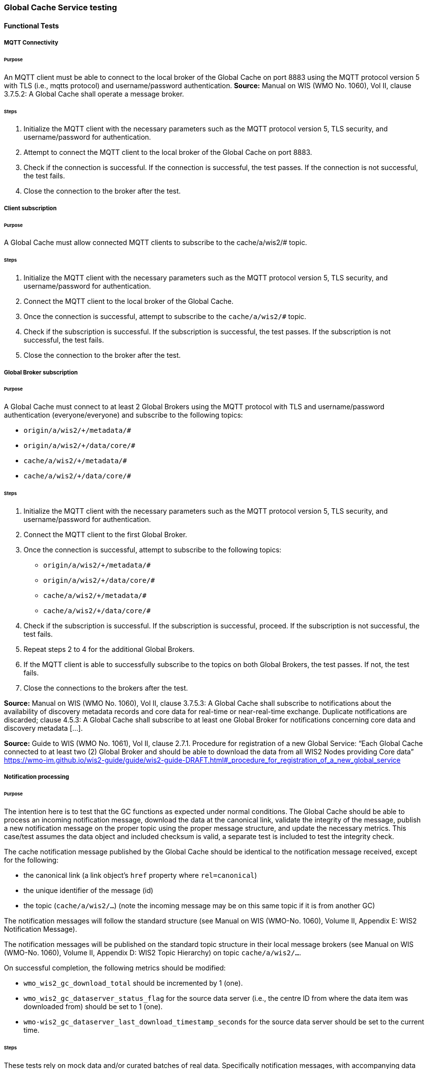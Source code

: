 [[global-cache-testing]]

=== Global Cache Service testing

==== Functional Tests

===== MQTT Connectivity

====== Purpose
An MQTT client must be able to connect to the local broker of the Global Cache on port 8883 using the MQTT protocol version 5 with TLS (i.e., mqtts protocol) and username/password authentication.
*Source:* Manual on WIS (WMO No. 1060), Vol II, clause 3.7.5.2: A Global Cache shall operate a message broker.

====== Steps

. Initialize the MQTT client with the necessary parameters such as the MQTT protocol version 5, TLS security, and username/password for authentication.
. Attempt to connect the MQTT client to the local broker of the Global Cache on port 8883.
. Check if the connection is successful. If the connection is successful, the test passes. If the connection is not successful, the test fails.
. Close the connection to the broker after the test.

===== Client subscription

====== Purpose
A Global Cache must allow connected MQTT clients to subscribe to the cache/a/wis2/# topic.

====== Steps

. Initialize the MQTT client with the necessary parameters such as the MQTT protocol version 5, TLS security, and username/password for authentication.
. Connect the MQTT client to the local broker of the Global Cache.
. Once the connection is successful, attempt to subscribe to the `cache/a/wis2/#` topic.
. Check if the subscription is successful. If the subscription is successful, the test passes. If the subscription is not successful, the test fails.
. Close the connection to the broker after the test.

===== Global Broker subscription

====== Purpose
A Global Cache must connect to at least 2 Global Brokers using the MQTT protocol with TLS and username/password authentication (everyone/everyone) and subscribe to the following topics:

* ``++origin/a/wis2/+/metadata/#++``
* ``++origin/a/wis2/+/data/core/#++``
* ``++cache/a/wis2/+/metadata/#++``
* ``++cache/a/wis2/+/data/core/#++``

====== Steps

. Initialize the MQTT client with the necessary parameters such as the MQTT protocol version 5, TLS security, and username/password for authentication.
. Connect the MQTT client to the first Global Broker.
. Once the connection is successful, attempt to subscribe to the following topics:
   - ``++origin/a/wis2/+/metadata/#++``
   - ``++origin/a/wis2/+/data/core/#++``
   - ``++cache/a/wis2/+/metadata/#++``
   - ``++cache/a/wis2/+/data/core/#++``
. Check if the subscription is successful. If the subscription is successful, proceed. If the subscription is not successful, the test fails.
. Repeat steps 2 to 4 for the additional Global Brokers.
. If the MQTT client is able to successfully subscribe to the topics on both Global Brokers, the test passes. If not, the test fails.
. Close the connections to the brokers after the test.

*Source:* Manual on WIS (WMO No. 1060), Vol II, clause 3.7.5.3: A Global Cache shall subscribe to notifications about the availability of discovery metadata records and core data for real-time or near-real-time exchange. Duplicate notifications are discarded; clause 4.5.3: A Global Cache shall subscribe to at least one Global Broker for notifications concerning core data and discovery metadata [...].

*Source:* Guide to WIS (WMO No. 1061), Vol II, clause 2.7.1. Procedure for registration of a new Global Service: “Each Global Cache connected to at least two (2) Global Broker and should be able to download the data from all WIS2 Nodes providing Core data” https://wmo-im.github.io/wis2-guide/guide/wis2-guide-DRAFT.html#_procedure_for_registration_of_a_new_global_service

===== Notification processing

====== Purpose
The intention here is to test that the GC functions as expected under normal conditions. The Global Cache should be able to process an incoming notification message, download the data at the canonical link, validate the integrity of the message, publish a new notification message on the proper topic using the proper message structure, and update the necessary metrics. This case/test assumes the data object and included checksum is valid, a separate test is included to test the integrity check.

The cache notification message published by the Global Cache should be identical to the notification message received, except for the following:

* the canonical link (a link object's `href` property where `rel=canonical`)
* the unique identifier of the message (id)
* the topic (`cache/a/wis2/...`) (note the incoming message may be on this same topic if it is from another GC)

The notification messages will follow the standard structure (see Manual on WIS (WMO-No. 1060), Volume II, Appendix E: WIS2 Notification Message).

The notification messages will be published on the standard topic structure in their local message brokers (see Manual on WIS (WMO-No. 1060), Volume II, Appendix D: WIS2 Topic Hierarchy) on topic `cache/a/wis2/...`.

On successful completion, the following metrics should be modified:

* `wmo_wis2_gc_download_total` should be incremented by 1 (one).
* `wmo_wis2_gc_dataserver_status_flag` for the source data server (i.e., the centre ID from where the data item was downloaded from) should be set to 1 (one).
* `wmo-wis2_gc_dataserver_last_download_timestamp_seconds` for the source data server should be set to the current time.

====== Steps

These tests rely on mock data and/or curated batches of real data. Specifically notification messages, with accompanying data objects, whose characteristics are known and can be used to validate the GC's behavior.
Upon processing the batch of notification messages, the following will be evaluated and compared against the expected results:

* The total number of cache notification messages published by the GC
* The total number of data objects cached by the GC
* The validity of the notification messages published by the GC
* The validity of the data objects cached by the GC (i.e., the data object is accessible via the canonical link)
* The following metrics are updated (or not) as expected per the curated test data set:
  ** `wmo_wis2_gc_download_total`
  ** `wmo_wis2_gc_dataserver_status_flag`
  ** `wmo_wis2_gc_dataserver_last_download_timestamp_seconds`

*Source:* Manual on WIS (WMO No. 1060), Vol II, clause 3.7.5.4: Based on the notifications it receives, a Global Cache shall download and store a copy of discovery metadata records and core data from [WIS2 Nodes] and other Global [Services]; clause 3.7.5.7: A Global Cache shall publish notifications via its Message Broker about copies of the discovery metadata records and core data it makes available. A Global Cache shall use a standardized topic structure when publishing notifications; clause 4.5.2: A Global Cache shall download core data and discovery metadata from [WIS2 Nodes] and other Global [Services] to provide for reliable, low-latency access to those resources via WIS; clause 4.5.4: Based on received notifications, a Global Cache shall download core data from [WIS2 Nodes] or other Global [Services] and store them for a minimum duration of 24 hours; clause 4.5.5: Based on its received notifications, a Global Cache shall download discovery metadata records from [WIS2 Nodes] or other Global [Services] and store them for a minimum duration of 24 hours; clause 4.5.7: A Global Cache shall publish notifications to a Message Broker indicating  the availability of data and discovery metadata resources from the Global Cache and shall use the format and protocol specified [...].

*Source:* Guide to WIS (WMO No. 1061), Vol II, clause 2.7.4.1. [Global Cache] Technical considerations https://wmo-im.github.io/wis2-guide/guide/wis2-guide-DRAFT.html#_technical_considerations_2; clause 2.7.4.2. [Global Cache] Practices and procedures https://wmo-im.github.io/wis2-guide/guide/wis2-guide-DRAFT.html#_practices_and_procedures_2

===== Cache false directive

====== Purpose
Where a Global Cache receives a notification message with _properties.cache_ set to false, the Global Cache should publish a notification message where the data download link (a link object's `href` property where `rel=canonical`) refers to the source data server.

The cache notification message published by the Global Cache should be identical to the notification message received, except for the following:

* the unique identifier of the message (id)
* the topic (`cache/a/wis2/...`) (note the incoming message may be on this same topic if it is from another GC)
----
Is the above assessment correct?
----

===== Steps

These tests rely on mock data and/or curated batches of real data. Specifically notification messages, with accompanying data objects, whose characteristics are known and can be used to validate the GC's behavior. In this case a known number of messages will have the cache directive set to false.
Upon processing the batch of notification messages, the following will be evaluated and compared against the expected results:

* The total number of cache notification messages published by the GC
* The total number of data objects cached by the GC
* The validity of the notification messages published by the GC, taking into consideration the bullets above (difference between the original and the published message).
* The following metrics are updated (or not) as expected per the curated test data set:
  ** `wmo_wis2_gc_download_total`
  ** `wmo_wis2_gc_dataserver_status_flag`
  ** `wmo_wis2_gc_dataserver_last_download_timestamp_seconds`
  ** `wmo_wis2_gc_no_cache_total` (incremented by 1 for each notification message where the cache directive is set to false)

----
wmo_wis2_gc_no_cache_total is a proposed new metric
----

===== Source download failure

====== Purpose
Where a Global Cache is unable to download a data item from the location specified in a notification message (i.e., the source data server), the `metric wmo_wis2_gc_dataserver_status_flag` for the source data server should be set to 0 (zero).

===== Steps

. step 1
. step 2

===== Cache override

====== Purpose
Where a Global Cache determines that it is unable to cache a data item, the Global Cache should publish a notification message where the data download link (a link object's `href` property where `rel=canonical`) refers to the source data server, and the metric `wmo_wis2_gc_cache_override_total` is incremented by 1 (one).

More details needed about the notification message; format, content, topic.

===== Steps

. step 1
. step 2

===== Data integrity failure check

====== Purpose
Where a notification message provides an integrity value for a data item (`properties.integrity`), a Global Cache should validate the integrity of the resources it caches and only accept data which matches. A Global Cache should calculate the hash of the data object instance [once downloaded into the cache?] using the method specified in `properties.integrity.method`. Where the calculated hash does not match the value specified in `properties.integrity.value`:
The data item should be removed from the cache if already downloaded
No notification message should be published
The `metric wmo_wis2_gc_download_errors_total` should be incremented by 1 (one).
The `metric wmo_wis2_gc_integrity_failed_total` should be incremented by 1 (one).

===== Steps

. step 1
. step 2

===== Duplicate notification discarding

====== Purpose
A Global Cache must ensure that only one instance of a notification message with a given unique identifier (id) is successfully processed.

Test this by sending two identical notification messages, ideally from different sources, and verify that the second notification message is discarded.

*Source:* Manual on WIS (WMO No. 1060), Vol II, clause 3.7.5.3: A Global Cache shall subscribe to notifications about the availability of discovery metadata records and core data for real-time or near-real-time exchange. Duplicate notifications are discarded.

===== Steps

. step 1
. step 2

===== Duplicate notification discarding (alternative)

====== Purpose
Where a Global Cache fails to process a notification message with a given unique identifier (id), a Global Cache must attempt to process subsequently received notification messages with the same unique identifier.

Test this by sending two almost identical notification messages, the first of which should include an unresolvable data download link (a link object's `href` property where `rel=canonical`) (or simply missing a `canonical` link object?). This will force processing of the first message to fail. The second notification message should be processed successfully, with the data item being copied into the cache.

===== Steps

. step 1
. step 2

===== Duplicate data discarding

====== Purpose
A Global Cache must ensure that only one instance of a data item, designated with a given unique identifier (`properties.data_id`) and publication time (`properties.pubtime`) in the associated notification message, is successfully processed.

Test this by sending two notification messages each with a unique identifier (id) but both with the same data identifier (`properties.data_id`) and publication time (`properties.pubtime`). Ideally the notification messages should simulate data being made available at different locations (i.e., an origin WIS2 Node and another Global Cache) with differing data download links (a link object's `href` property where `rel=canonical`).

===== Steps

. step 1
. step 2

===== Duplicate data discarding (alternative 1)

====== Purpose
Where a Global Cache fails to process a notification message relating to a given unique data object (`properties.data_id` + `properties.pubtime`), a Global Cache must attempt to process subsequently received notification messages with the same unique data identifier.

Test this by sending two notification messages each with a unique identifier (id) but both with the same data identifier (`properties.data_id`). The first message should include an unresolvable data download link (a link object's `href` property where `rel=canonical`) (or simply missing a `canonical` link object?). This will force processing of the first message to fail. The second notification message should be processed successfully, with the data item being copied into the cache.

===== Steps

. step 1
. step 2

===== Duplicate data discarding (alternative 2)

====== Purpose
A Global Cache should treat notification messages with the same data item identifier (`properties.data_id`), but different publication times (`properties.pubtime`) as unique data items. Data items with the same `properties.data_id` but a later publication time should be copied into the cache (see test Notification processing). Data items with the same `properties.data_id` but earlier or identical publication times should be ignored (see test Duplicate link discarding).

[Test this by sending several notification messages with varying pubtimes and determine which are successfully uploaded]

*Source:* Guide to WIS (WMO No. 1061), Vol II, clause 2.7.4.2. [Global Cache] Practices and procedures: “Verify if the message points to new or updated data by comparing the pubtime value of the notification message with the list of data_ids”. https://wmo-im.github.io/wis2-guide/guide/wis2-guide-DRAFT.html#_practices_and_procedures_2

===== Steps

. step 1
. step 2

===== Client data download

====== Purpose
An HTTP client (i.e., a Web browser) must be able to connect to the HTTP server of the Global Cache on port 443 using HTTP 1.1 with TLS but without any authentication and be able to resolve the URL provided in a data download link (a link object's `href` property where `rel=canonical`) from a notification message published by the Global Cache within the previous 24 hours; i.e., download a cached data item.

Note: testing provision of access via HTTP 1.1 - “at least one of the protocols”.

*Source:* Manual on WIS (WMO No. 1060), Vol II, clause 3.7.5.5: A Global Cache shall provide highly available access to copies of discovery metadata records and core data it stores; clause 3.7.5.6: A Global Cache shall retain a copy of the discovery metadata records and core data it stores for a duration compatible with the real-time or near-real-time schedule of the data and not less than 24 hours; clause 4.5.2: A Global Cache shall download core data and discovery metadata from [WIS2 Nodes] and other Global [Services] to provide for reliable, low-latency access to those resources via WIS; clause 4.5.6: Data and discovery metadata available for download from a Global Cache shall be accessible via a URL using at least one of the protocols specified [...].

===== Steps

. step 1
. step 2

===== Certificate validation

====== Purpose
A Global Cache must use a valid certificate.

===== Steps

. step 1
. step 2

===== Metric publication

====== Purpose

A Global Cache must publish the following metrics using the OpenMetrics standard:

* `wmo_wis2_gc_download_total`
* `wmo_wis2_gc_download_errors_total`
* `wmo_wis2_gc_dataserver_status_flag`
* `wmo_wis2_gc_dataserver_last_download_timestamp_seconds`
* `wmo_wis2_gc_cache_override_total`
* `wmo_wis2_gc_integrity_failed_total`

*Source:* https://github.com/wmo-im/wis2-metric-hierarchy/blob/main/metrics/gc.csv

===== Steps

. step 1
. step 2


==== Performance tests

===== Notification processing rate

====== Purpose
A Global Cache shall be able to successfully process 1000 notification messages, averaging xxx bytes, including caching the associated data item and publishing the new notification message, within xxx seconds.

===== Steps

. step 1
. step 2

===== Notification processing time

====== Purpose
A Global Cache shall successfully process a notification message, including caching the associated data item and publishing the new notification message, within xxx seconds.

Note: A Global Cache may decide to ignore the request to cache a data item if it will take excessively long to process. See test Cache override for details.

===== Steps

. step 1
. step 2

===== Concurrent client downloads

====== Purpose
1000 HTTP clients concurrently download data items from the Global Cache, with HTTP response time not exceeding xxx seconds, at a rate exceeding xxx bytes/second.

*Source:* Manual on WIS (WMO No. 1060), Vol II, clause 3.7.5.5: A Global Cache shall provide highly available access to copies of discovery metadata records and core data it stores; clause 4.5.1: A Global Cache shall operate a highly available storage and download service; clause 4.5.2: A Global Cache shall download core data and discovery metadata from [WIS2 Nodes] and other Global [Services] to provide for reliable, low-latency access to those resources via WIS.
*Source:* Guide to WIS (WMO No. 1061), Vol II, clause 2.7.2.2. Service levels, performance indicators and fair-usage policies: “A Global Cache should support a minimum of 1000 simultaneous downloads” https://wmo-im.github.io/wis2-guide/guide/wis2-guide-DRAFT.html#_procedure_for_registration_of_a_new_global_service

===== Steps

. step 1
. step 2

===== Storage volume

====== Type of test
Performance

====== Purpose
A Global Cache shall be able to store at least 100GB of Core data items.

*Source:* Guide to WIS (WMO No. 1061), Vol II, clause 2.7.2.2. Service levels, performance indicators and fair-usage policies: “A Global Cache should support a minimum of 100 GB of data in the cache” https://wmo-im.github.io/wis2-guide/guide/wis2-guide-DRAFT.html#_procedure_for_registration_of_a_new_global_service

===== Steps

. step 1
. step 2

==== System-wide tests

===== Single Global Broker failure

====== Purpose
Pre: At least 2 Global Brokers have subscribed to notification messages from a given WIS2 Node.
Pre: Global Cache is subscribed to at least two Global Brokers.
Pre: Global Cache is successfully downloading data items into its cache from the WIS2 Node.

In the event that one of the Global Brokers subscribing to the WIS2 Node fails (i.e., goes offline), notification messages from the WIS2 Node are still received (and processed) by the Global Cache.

===== Steps

. step 1
. step 2

===== Origin node unresolvable

====== Purpose
Pre: A given WIS2 Node is publishing notification messages and Core data.
Pre: At least 2 Global Caches are receiving notification messages from the WIS2 Node (via a Global Broker).
Pre: Global Cache #1 is able to resolve HTTP URLs from the WIS2 Node.
Pre: Global Cache #2 is not able to resolve HTTP URLs from the WIS2 Node.

Core data items published by the WIS2 Node are successfully cached by Global Cache #2, by way of downloading from Global Cache #1.

===== Steps

. step 1
. step 2

==== Considerations

===== General Testing Strategy

The testing strategy for the Global Cache (GC) will leverage both mocked data and curated real data. This approach ensures a comprehensive evaluation of the GC's functionality under various scenarios.

1. **Mocked Data:** This data is artificially created to simulate specific scenarios that might not be easily reproducible with real data. It allows us to test edge cases, error conditions, and unusual data patterns.

2. **Curated Real Data:** This data is derived from actual use cases and provides a realistic representation of what the GC will encounter in a production environment. It allows us to test the GC's performance and reliability.

The testing process will be automated through scripts. These scripts will perform the following steps:

1. **Data Publication:** The scripts will publish a batch of messages to the dev MQTT broker. These messages will represent a mix of scenarios based on the mocked and curated real data.

2. **GC Subscription:** The GC will be subscribed to the MQTT broker to receive the published messages. This simulates the GC's real-world operation where it subscribes to Global Brokers to receive notifications. (Remy has something already in the works here)

3. **Result Validation:** After the GC processes the received messages, the scripts will validate the results. This includes checking if the GC correctly stored the data, published notifications, and updated metrics as expected.

===== General Performance Testing Strategy

The performance testing strategy for the GC will primarily focus on the time taken from when a notification message is published to when the associated cache message is received by the test process. This approach ensures a comprehensive evaluation of the GC's performance under various scenarios.

1. **Notification Publication:** The test process will publish a notification message to the MQTT broker. This message will represent a specific scenario based on the mocked or curated real data.

2. **Start Timer:** The test process will start a timer immediately after the notification message is published. Multiple timers can be used for multiple notification messages.

3. **GC Subscription and Processing:** The GC, which is subscribed to the dev MQTT broker, will receive the published notification message. It will then process the message, which may include storing the data, publishing a cache notification, and updating metrics as expected.

4. **Cache Message Receipt:** The test process, which is also subscribed to the MQTT broker, will receive the cache message published by the GC.

5. **Stop Timer:** The test process will stop the timer immediately after the cache message is received.

6. **Result Validation:** The test process will validate the results. This includes checking if the GC correctly processed the notification message and published the cache message, and if the time taken (as measured by the timer) is within the acceptable performance limits.

7. **Data Size Consideration:** The size of the cached data objects will also be considered. The performance of the GC can be evaluated based on the bytes per second processed. This will help in understanding the GC's efficiency in handling different sizes of data objects.


===== Addition of `wmo_wis2_gc_no_cache_total` metric
* This metric will be used to capture `properties.cache=false` cases. It will be incremented by 1 (one) for each notification message where the `properties.cache` property is set to `false` or where the Global Cache determines that it is unable to cache a data item.

===== Message uniqueness = `properties.data_id` + `properties.pubtime`
* The unique identifier of a data item is a combination of the data identifier (`properties.data_id`) and the publication time (`properties.pubtime`). This is to ensure that the Global Cache does not store multiple copies of the same data item AND to support the ability to update/correct data items.

* Are other folks in agreement with this approach and already implementing it?

===== Max data object size
* What is the maximum size of a data object that a Global Cache should be able to process and store?

===== Data Integrity Checks
* How are folks implementing the data integrity check? Downloading first or any other approach, perhaps a rolling hash?

===== Best practices/best effort
====== Retry/Redrive strategy
* Simple: failed download attempts where we retry same URL. (immediate, and/or after a backoff as these solve different problems).
* Redrive based on messages with redundant `properties.data_id`'s in the event of a download failure. This would require caching all messages for a certain amount of time. This way the Global Cache can reprocess the message with the same `properties.data_id` + `properties.pubtime` if the download fails and 'redundant' messages with different download links exist.
    ** supporting update/correction of data items per GTS?
